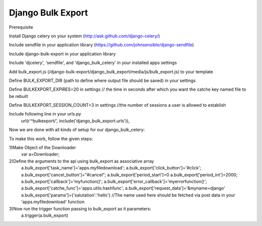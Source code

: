 ===============
Django Bulk Export
===============

Prerequisite

Install Django celery on your system  (http://ask.github.com/django-celery/)

Include sendfile in your application library   (https://github.com/johnsensible/django-sendfile)
 
Include django-bulk-export in your application library


Include 'djcelery', 'sendfile', and 'django_bulk_celery' in your installed apps settings

Add bulk_export.js (/django-bulk-export/django_bulk_export/media/js/bulk_export.js) to your template

Define BULK_EXPORT_DIR (path to define where output file should be saved) in your settings

Define BULKEXPORT_EXPIRES=20 in settings  // the time in seconds after which you want the catche key named file to be rebuilt


Define BULKEXPORT_SESSION_COUNT=3 in settings  //the number of sessions a user is allowed to establish

Include following line in your urls.py 
	url(r'^bulkexport/', include('django_bulk_export.urls')),


Now we are done with all kinds of setup for our django_bulk_celery:

To make this work, follow the given steps:

1)Make Object of the Downloader
	var a=Downloader;

2)Define the arguments to the api using bulk_export as associative array
	a.bulk_export['task_name']='apps.myfiledownload';
	a.bulk_export['click_button']='#click';
	a.bulk_export['cancel_button']="#cancel";
	a.bulk_export['period_start']=0
	a.bulk_export['period_int']=2000;
	a.bulk_export['callback']='myfunction()';
	a.bulk_export['error_callback']='myerrorfunction()';
	a.bulk_export['catche_func']='apps.utils.hashfunc';
	a.bulk_export['request_data']='&myname=django'
	a.bulk_export['params']={'salutation':'hello'}   //The name used here should be fetched via post data in your 'apps.myfiledownload' function

3)Now run the trigger function passing to bulk_export as it parameters:
	a.trigger(a.bulk_export)
	

